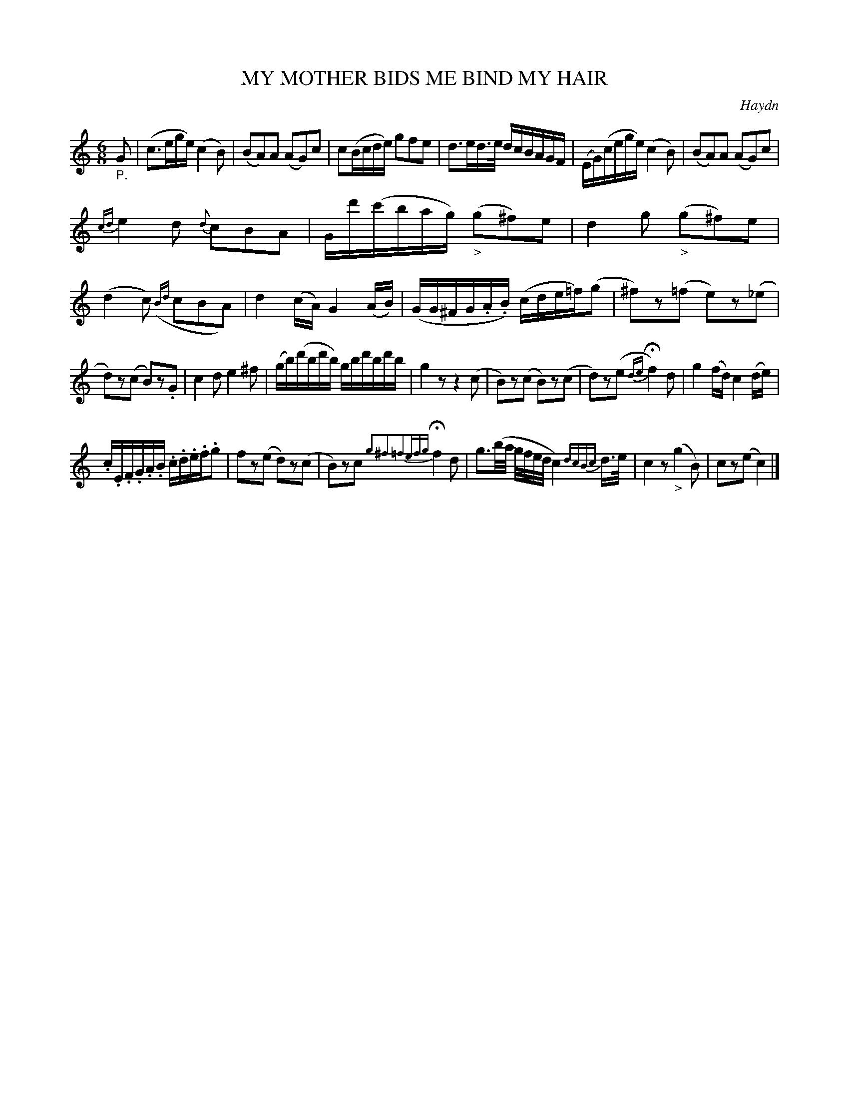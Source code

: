 X: 21081
T: MY MOTHER BIDS ME BIND MY HAIR
C: Haydn
%R: waltz
B: "Edinburgh Repository of Music" v.2 p.108
F: http://digital.nls.uk/special-collections-of-printed-music/pageturner.cfm?id=87776133
Z: 2015 John Chambers <jc:trillian.mit.edu>
M: 6/8
L: 1/16
K: C
"_P."G2 |\
(c3ege) (c4B2) | (B2A2)A2 (A2G2)c2 |\
c2(Bcde) g2f2e2 | d3ed>e dcBAGF |\
(EG)(cege) (c4B2) | (B2A2)A2 (A2G2)c2 |
{cd}e4d2 {d}c2B2A2 | Gd'(c'bag) ("_>"g2^f2)e2 |\
d4g2 ("_>"g2^f2)e2 | (d4c2) ({Bd}c2B2A2) |\
d4(cA) G4(AB) | (GG^FG.A.B) (cde=f)(g2 |\
^f2)z2(=f2 e2)z2(_e2 |
d2)z2(c2 B2)z2.G2 |\
c4d2 e4^f2 | (gb)(d'bd'b) gbd'bd'b |\
g4z2 z4(c2 | B2)z2(c2 B2)z2(c2 |\
d2)z2(e2 {de}Hf4)d2 | g4(fd) c4(de) |
.c.E.F.G.A.B .c.d.e.f.g2 | f2z2(e2 d2)z2(c2 |\
B2)z2c2 {g2^f2=f2efg}Hf4d2 | g3(b/a/ g/f/e/d/c4) {dcBc}d>e |\
c4z2 ("_>"g4B2) | c2z2(e2 c4) |]
